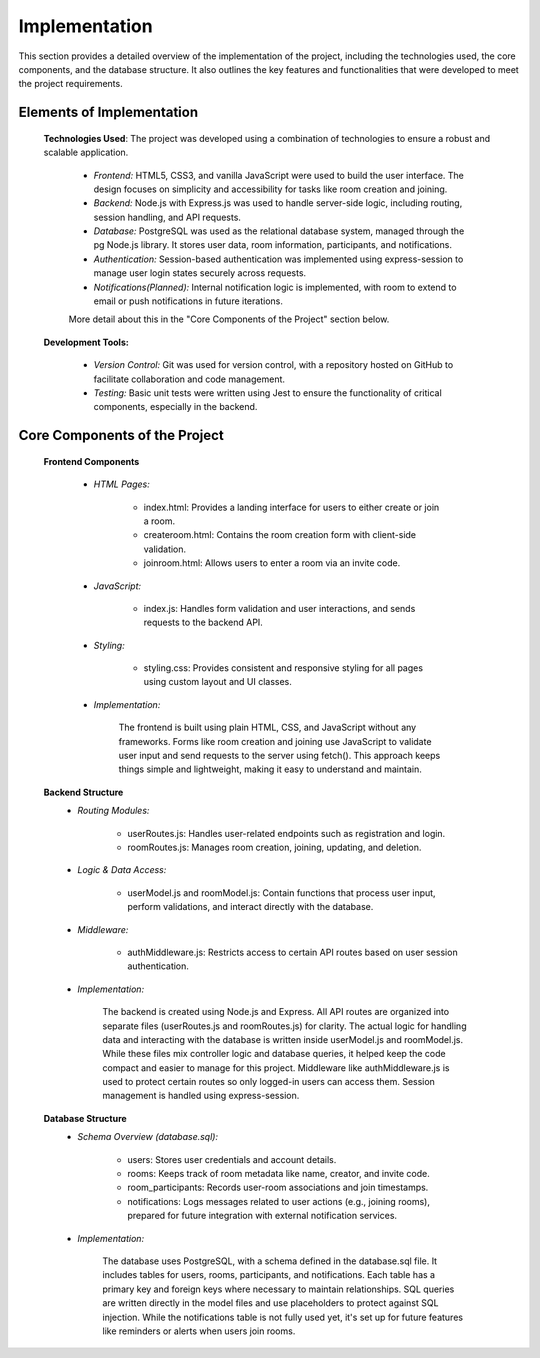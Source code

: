 Implementation
==============

This section provides a detailed overview of the implementation of the project, including the technologies used, the core components, and the database structure. It also outlines the key features and functionalities that were developed to meet the project requirements.


Elements of Implementation
---------------------------

   **Technologies Used**: The project was developed using a combination of technologies to ensure a robust and scalable application.
      
      - *Frontend:* HTML5, CSS3, and vanilla JavaScript were used to build the user interface. The design focuses on simplicity and accessibility for tasks like room creation and joining.
    

      - *Backend:* Node.js with Express.js was used to handle server-side logic, including routing, session handling, and API requests.
      

      - *Database:* PostgreSQL was used as the relational database system, managed through the pg Node.js library. It stores user data, room information, participants, and notifications.


      - *Authentication:* Session-based authentication was implemented using express-session to manage user login states securely across requests.


      - *Notifications(Planned):* Internal notification logic is implemented, with room to extend to email or push notifications in future iterations.

      More detail about this in the "Core Components of the Project" section below.

   **Development Tools:**
      
      - *Version Control:* Git was used for version control, with a repository hosted on GitHub to facilitate collaboration and code management.
      
      - *Testing:* Basic unit tests were written using Jest to ensure the functionality of critical components, especially in the backend.



Core Components of the Project
------------------------------


   **Frontend Components**
      
      - *HTML Pages:*

         - index.html: Provides a landing interface for users to either create or join a room.

         - createroom.html: Contains the room creation form with client-side validation.

         - joinroom.html: Allows users to enter a room via an invite code.

      - *JavaScript:*

         - index.js: Handles form validation and user interactions, and sends requests to the backend API.

      - *Styling:*

         - styling.css: Provides consistent and responsive styling for all pages using custom layout and UI classes.
      
      - *Implementation:*
         
         The frontend is built using plain HTML, CSS, and JavaScript without any frameworks. Forms like room creation and joining use JavaScript to validate user input and send requests to the server using fetch(). This approach keeps things simple and lightweight, making it easy to understand and maintain.
   
   **Backend Structure**
      - *Routing Modules:*

         - userRoutes.js: Handles user-related endpoints such as registration and login.

         - roomRoutes.js: Manages room creation, joining, updating, and deletion.

      - *Logic & Data Access:*

         - userModel.js and roomModel.js: Contain functions that process user input, perform validations, and interact directly with the database.

      - *Middleware:*

         - authMiddleware.js: Restricts access to certain API routes based on user session authentication.
      
      - *Implementation:*

         The backend is created using Node.js and Express. All API routes are organized into separate files (userRoutes.js and roomRoutes.js) for clarity. The actual logic for handling data and interacting with the database is written inside userModel.js and roomModel.js. While these files mix controller logic and database queries, it helped keep the code compact and easier to manage for this project. Middleware like authMiddleware.js is used to protect certain routes so only logged-in users can access them. Session management is handled using express-session.
         
   **Database Structure**
      - *Schema Overview (database.sql):*

         - users: Stores user credentials and account details.

         - rooms: Keeps track of room metadata like name, creator, and invite code.

         - room_participants: Records user-room associations and join timestamps.

         - notifications: Logs messages related to user actions (e.g., joining rooms), prepared for future integration with external notification services.

      - *Implementation:*

         The database uses PostgreSQL, with a schema defined in the database.sql file. It includes tables for users, rooms, participants, and notifications. Each table has a primary key and foreign keys where necessary to maintain relationships. SQL queries are written directly in the model files and use placeholders to protect against SQL injection. While the notifications table is not fully used yet, it's set up for future features like reminders or alerts when users join rooms.
         